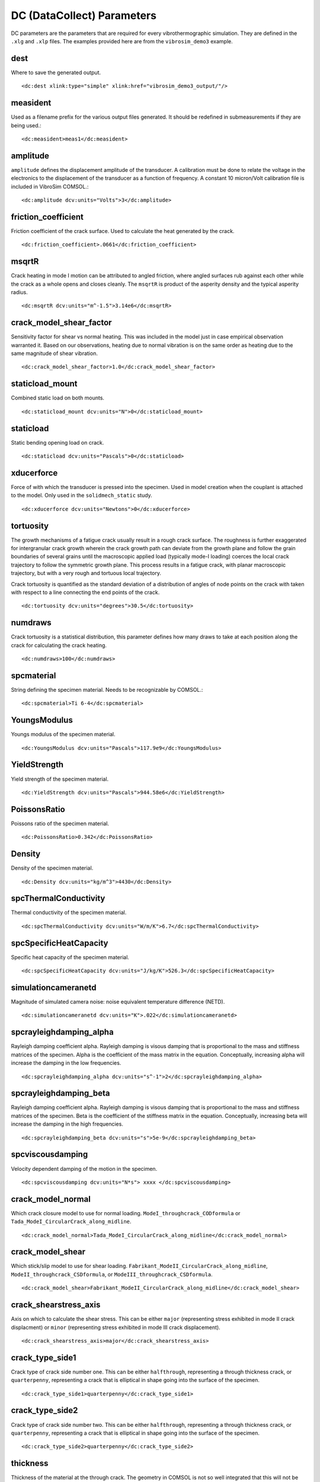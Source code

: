 DC (DataCollect) Parameters
===========================

DC parameters are the parameters that are required for every vibrothermographic
simulation. They are defined in the ``.xlg`` and ``.xlp`` files. The examples
provided here are from the ``vibrosim_demo3`` example.

dest
-------
Where to save the generated output. ::

    <dc:dest xlink:type="simple" xlink:href="vibrosim_demo3_output/"/>

measident
---------
Used as a filename prefix for the various output files generated. It should be
redefined in submeasurements if they are being used.::

    <dc:measident>meas1</dc:measident> 

amplitude
---------
``amplitude`` defines the displacement amplitude of the transducer. A
calibration must be done to relate the voltage in the electronics to the
displacement of the transducer as a function of frequency. A constant 10
micron/Volt calibration file is included in VibroSim COMSOL.::

    <dc:amplitude dcv:units="Volts">3</dc:amplitude>

friction_coefficient
--------------------
Friction coefficient of the crack surface. Used to calculate the heat generated by the crack. ::

    <dc:friction_coefficient>.0661</dc:friction_coefficient>

msqrtR
------
Crack heating in mode I motion can be attributed to angled friction, where
angled surfaces rub against each other while the crack as a whole opens and
closes cleanly. The ``msqrtR`` is product of the asperity density and the
typical asperity radius. ::

    <dc:msqrtR dcv:units="m^-1.5">3.14e6</dc:msqrtR>

crack_model_shear_factor
------------------------
Sensitivity factor for shear vs normal heating. This was included in the model just in case empirical observation warranted it. Based on our observations, heating due to normal vibration is on the same order as heating due to the same magnitude of shear vibration. ::

    <dc:crack_model_shear_factor>1.0</dc:crack_model_shear_factor> 

staticload_mount
----------------
Combined static load on both mounts. ::

    <dc:staticload_mount dcv:units="N">0</dc:staticload_mount> 

staticload
----------
Static bending opening load on crack. ::

    <dc:staticload dcv:units="Pascals">0</dc:staticload> 

xducerforce
-----------
Force of with which the transducer is pressed into the specimen. Used in model
creation when the couplant is attached to the model. Only used in the
``solidmech_static`` study. ::

    <dc:xducerforce dcv:units="Newtons">0</dc:xducerforce>

tortuosity
----------
The growth mechanisms of a fatigue crack usually result in a rough crack
surface. The roughness is further exaggerated for intergranular crack growth
wherein the crack growth path can deviate from the growth plane and follow the
grain boundaries of several grains until the macroscopic applied load
(typically mode-I loading) coerces the local crack trajectory to follow the
symmetric growth plane. This process results in a fatigue crack, with planar
macroscopic trajectory, but with a very rough and tortuous local trajectory.

Crack tortuosity is quantified as the standard deviation of a distribution of
angles of node points on the crack with taken with respect to a line connecting
the end points of the crack. ::

    <dc:tortuosity dcv:units="degrees">30.5</dc:tortuosity>

numdraws
--------
Crack tortuosity is a statistical distribution, this parameter defines how many
draws to take at each position along the crack for calculating the crack
heating. ::

    <dc:numdraws>100</dc:numdraws>

spcmaterial
-----------
String defining the specimen material. Needs to be recognizable by COMSOL.::

    <dc:spcmaterial>Ti 6-4</dc:spcmaterial>

YoungsModulus
-------------
Youngs modulus of the specimen material. ::

    <dc:YoungsModulus dcv:units="Pascals">117.9e9</dc:YoungsModulus>

YieldStrength
-------------
Yield strength of the specimen material. ::

    <dc:YieldStrength dcv:units="Pascals">944.58e6</dc:YieldStrength>

PoissonsRatio
-------------
Poissons ratio of the specimen material. ::

    <dc:PoissonsRatio>0.342</dc:PoissonsRatio>

Density
-------
Density of the specimen material. ::

    <dc:Density dcv:units="kg/m^3">4430</dc:Density>

spcThermalConductivity
----------------------
Thermal conductivity of the specimen material. ::

    <dc:spcThermalConductivity dcv:units="W/m/K">6.7</dc:spcThermalConductivity>

spcSpecificHeatCapacity
-----------------------
Specific heat capacity of the specimen material. ::

    <dc:spcSpecificHeatCapacity dcv:units="J/kg/K">526.3</dc:spcSpecificHeatCapacity>

simulationcameranetd
--------------------
Magnitude of simulated camera noise: noise equivalent temperature difference (NETD). ::

    <dc:simulationcameranetd dcv:units="K">.022</dc:simulationcameranetd> 
    
spcrayleighdamping_alpha
------------------------
Rayleigh damping coefficient alpha. Rayleigh damping is visous damping that is
proportional to the mass and stiffness matrices of the specimen. Alpha is the
coefficient of the mass matrix in the equation. Conceptually, increasing alpha
will increase the damping in the low frequencies. ::

    <dc:spcrayleighdamping_alpha dcv:units="s^-1">2</dc:spcrayleighdamping_alpha>

spcrayleighdamping_beta
-----------------------
Rayleigh damping coefficient alpha. Rayleigh damping is visous damping that is
proportional to the mass and stiffness matrices of the specimen. Beta is the
coefficient of the stiffness matrix in the equation. Conceptually, increasing beta 
will increase the damping in the high frequencies. ::

    <dc:spcrayleighdamping_beta dcv:units="s">5e-9</dc:spcrayleighdamping_beta>

spcviscousdamping
-----------------
Velocity dependent damping of the motion in the specimen. ::

    <dc:spcviscousdamping dcv:units="N*s"> xxxx </dc:spcviscousdamping>
    
crack_model_normal
------------------
Which crack closure model to use for normal loading.
``ModeI_throughcrack_CODformula`` or
``Tada_ModeI_CircularCrack_along_midline``. ::

    <dc:crack_model_normal>Tada_ModeI_CircularCrack_along_midline</dc:crack_model_normal>

crack_model_shear
-----------------
Which stick/slip model to use for shear loading.
``Fabrikant_ModeII_CircularCrack_along_midline``,
``ModeII_throughcrack_CSDformula``, or ``ModeIII_throughcrack_CSDformula``. ::

    <dc:crack_model_shear>Fabrikant_ModeII_CircularCrack_along_midline</dc:crack_model_shear>

crack_shearstress_axis
----------------------
Axis on which to calculate the shear stress. This can be either ``major``
(representing stress exhibited in mode II crack displacment) or ``minor``
(representing stress exhibited in mode III crack displacement). ::

    <dc:crack_shearstress_axis>major</dc:crack_shearstress_axis> 

crack_type_side1
----------------
Crack type of crack side number one. This can be either ``halfthrough``, representing a through thickness crack, or ``quarterpenny``, representing a crack that is elliptical in shape going into the surface of the specimen. ::

    <dc:crack_type_side1>quarterpenny</dc:crack_type_side1>

crack_type_side2
----------------
Crack type of crack side number two. This can be either ``halfthrough``, representing a through thickness crack, or ``quarterpenny``, representing a crack that is elliptical in shape going into the surface of the specimen. ::

    <dc:crack_type_side2>quarterpenny</dc:crack_type_side2>

thickness
---------
Thickness of the material at the through crack. The geometry in COMSOL is not
so well integrated that this will not be populated automatically. This should
be an average thickness if thickness is not constant across the crack. ::

    <dc:thickness dcv:units="meters">1e-3</dc:thickness>

reff_side1
----------
``reff_side1``, ``seff_side1``, ``reff_side2``, ``seff_side2`` are how the
closure state of the crack is specified: by radius of closure point at
different external stress levels.  These are interpreted in the context of the
selected  crack model_normal. ::

    <dc:reff_side1 dcv:units="m" dcv:arraystorageorder="C"><dcv:arrayshape>9</dcv:arrayshape><dcv:arraydata>.5e-3 .7e-3 .9e-3 1.05e-3 1.2e-3 1.33e-3 1.45e-3 1.56e-3 1.66e-3</dcv:arraydata></dc:reff_side1>

seff_side1
----------
``reff_side1``, ``seff_side1``, ``reff_side2``, ``seff_side2`` are how the
closure state of the crack is specified: by radius of closure point at
different external stress levels.  These are interpreted in the context of the
selected  crack model_normal. ::

    <dc:seff_side1 dcv:units="Pa" dcv:arraystorageorder="C"><dcv:arrayshape>9</dcv:arrayshape><dcv:arraydata>0.0 50e6 100e6 150e6 200e6 250e6 300e6 350e6 400e6</dcv:arraydata></dc:seff_side1>

reff_side2
----------
``reff_side1``, ``seff_side1``, ``reff_side2``, ``seff_side2`` are how the
closure state of the crack is specified: by radius of closure point at
different external stress levels.  These are interpreted in the context of the
selected  crack model_normal. ::

    <dc:reff_side2 dcv:units="m" dcv:arraystorageorder="C"><dcv:arrayshape>9</dcv:arrayshape><dcv:arraydata> .5e-3 .7e-3 .9e-3 1.05e-3 1.2e-3 1.33e-3 1.45e-3 1.56e-3 1.66e-3</dcv:arraydata></dc:reff_side2>

seff_side2
----------
``reff_side1``, ``seff_side1``, ``reff_side2``, ``seff_side2`` are how the
closure state of the crack is specified: by radius of closure point at
different external stress levels.  These are interpreted in the context of the
selected  crack model_normal. ::

    <dc:seff_side2 dcv:units="Pa" dcv:arraystorageorder="C"><dcv:arrayshape>9</dcv:arrayshape><dcv:arraydata> 0.0 50e6 100e6 150e6 200e6 250e6 300e6 350e6 400e6</dcv:arraydata></dc:seff_side2>

exc_t0
------
Start of envelope ramp-up. ::

    <dc:exc_t0 dcv:units="s">0.0</dc:exc_t0>  

exc_t1
------
End of enelope ramp-up. ::

    <dc:exc_t1 dcv:units="s">0.02</dc:exc_t1>

exc_t2
------
Start of envelope ramp-down ::

    <dc:exc_t2 dcv:units="s">0.98</dc:exc_t2>

exc_t3
------
End of envelope ramp-down. ::

    <dc:exc_t3 dcv:units="s">1.00</dc:exc_t3> 

exc_t4
------
End of vibration calculation. ::

    <dc:exc_t4 dcv:units="s">1.00</dc:exc_t4>

